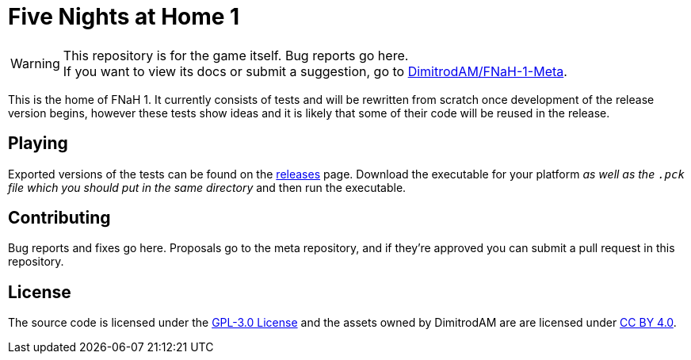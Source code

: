 = Five Nights at Home 1
:icons:
ifdef::env-github[]
:tip-caption: :bulb:
:note-caption: :information_source:
:important-caption: :heavy_exclamation_mark:
:caution-caption: :fire:
:warning-caption: :warning:
endif::[]

[%hardbreaks]
WARNING: This repository is for the game itself. Bug reports go here.
If you want to view its docs or submit a suggestion, go to https://github.com/DimitrodAM/FNaH-1-Meta[DimitrodAM/FNaH-1-Meta].

This is the home of FNaH 1. It currently consists of tests and will be rewritten from scratch
once development of the release version begins, however these tests show ideas and it is likely that
some of their code will be reused in the release.

== Playing

Exported versions of the tests can be found on the https://github.com/DimitrodAM/FNaH-1/releases[releases] page.
Download the executable for your platform _as well as the `.pck` file which you should put in the same directory_
and then run the executable.

== Contributing

Bug reports and fixes go here. Proposals go to the meta repository,
and if they're approved you can submit a pull request in this repository.

== License

The source code is licensed under the https://github.com/DimitrodAM/FNaH-1/blob/tests/LICENSE[GPL-3.0 License]
and the assets owned by DimitrodAM are are licensed under https://creativecommons.org/licenses/by/4.0[CC BY 4.0].
